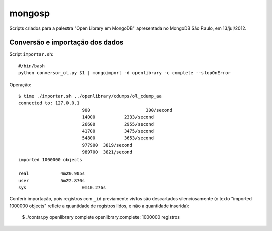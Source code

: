 =======
mongosp
=======

Scripts criados para a palestra "Open Library em MongoDB" apresentada no MongoDB São Paulo, em 13/jul/2012.


--------------------------------
Conversão e importação dos dados
--------------------------------

Script ``importar.sh``::

	#/bin/bash
	python conversor_ol.py $1 | mongoimport -d openlibrary -c complete --stopOnError

Operação::

	$ time ./importar.sh ../openlibrary/cdumps/ol_cdump_aa
	connected to: 127.0.0.1
				900			300/second
				14000		2333/second
				26600		2955/second
				41700		3475/second
				54800		3653/second
				977900	3819/second
				989700	3821/second
	imported 1000000 objects

	real		4m20.905s
	user		5m22.870s
	sys			0m10.276s

Conferir importação, pois registros com ``_id`` previamente vistos são
descartados silenciosamente (o texto "imported 1000000 objects" reflete
a quantidade de registros lidos, e não a quantidade inserida):

	$ ./contar.py openlibrary complete
	openlibrary.complete: 1000000 registros
